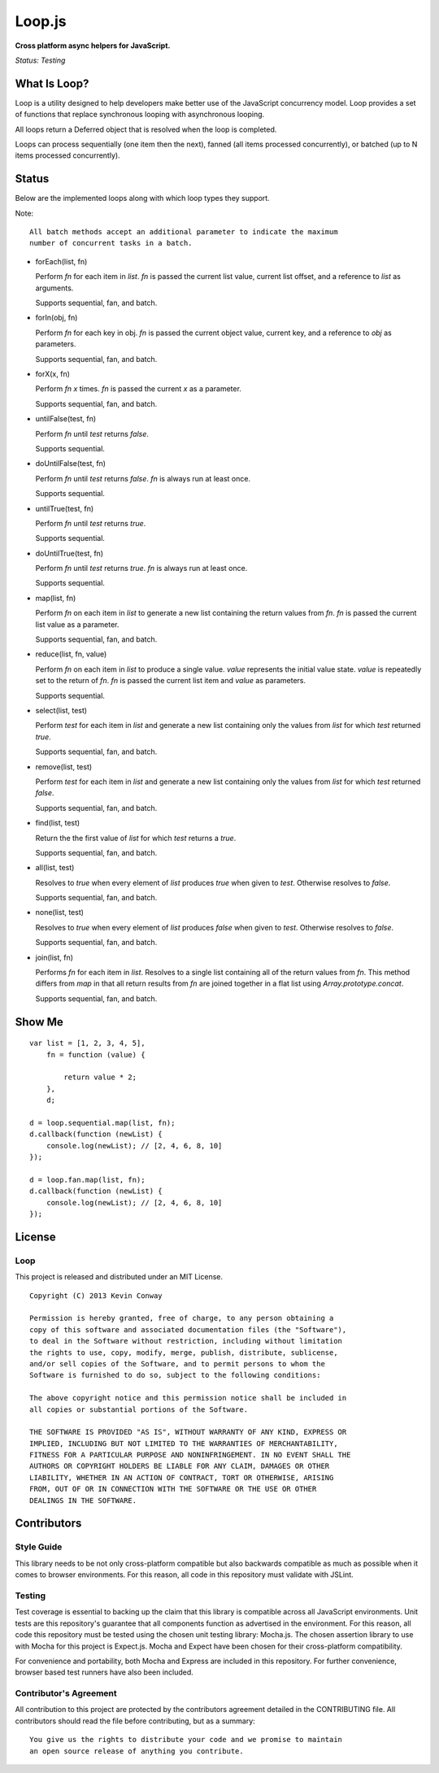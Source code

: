 =======
Loop.js
=======

**Cross platform async helpers for JavaScript.**

*Status: Testing*

What Is Loop?
===============

Loop is a utility designed to help developers make better use of
the JavaScript concurrency model. Loop provides a set of functions that
replace synchronous looping with asynchronous looping.

All loops return a Deferred object that is resolved when the loop is completed.

Loops can process sequentially (one item then the next), fanned (all items
processed concurrently), or batched (up to N items processed concurrently).

Status
======

Below are the implemented loops along with which loop types they support.

Note::

    All batch methods accept an additional parameter to indicate the maximum
    number of concurrent tasks in a batch.

-   forEach(list, fn)

    Perform `fn` for each item in `list`. `fn` is passed the current list
    value, current list offset, and a reference to `list` as arguments.

    Supports sequential, fan, and batch.

-   forIn(obj, fn)

    Perform `fn` for each key in obj. `fn` is passed the current object value,
    current key, and a reference to `obj` as parameters.

    Supports sequential, fan, and batch.

-   forX(x, fn)

    Perform `fn` `x` times. `fn` is passed the current `x` as a parameter.

    Supports sequential, fan, and batch.

-   untilFalse(test, fn)

    Perform `fn` until `test` returns `false`.

    Supports sequential.

-   doUntilFalse(test, fn)

    Perform `fn` until `test` returns `false`. `fn` is always run at least
    once.

    Supports sequential.

-   untilTrue(test, fn)

    Perform `fn` until `test` returns `true`.

    Supports sequential.

-   doUntilTrue(test, fn)

    Perform `fn` until `test` returns `true`. `fn` is always run at least once.

    Supports sequential.

-   map(list, fn)

    Perform `fn` on each item in `list` to generate a new list containing the
    return values from `fn`. `fn` is passed the current list value as a
    parameter.

    Supports sequential, fan, and batch.

-   reduce(list, fn, value)

    Perform `fn` on each item in `list` to produce a single value. `value`
    represents the initial value state. `value` is repeatedly set to the return
    of `fn`. `fn` is passed the current list item and `value` as parameters.

    Supports sequential.

-   select(list, test)

    Perform `test` for each item in `list` and generate a new list containing
    only the values from `list` for which `test` returned `true`.

    Supports sequential, fan, and batch.

-   remove(list, test)

    Perform `test` for each item in `list` and generate a new list containing
    only the values from `list` for which `test` returned `false`.

    Supports sequential, fan, and batch.

-   find(list, test)

    Return the the first value of `list` for which `test` returns a `true`.

    Supports sequential, fan, and batch.

-   all(list, test)

    Resolves to `true` when every element of `list` produces `true` when
    given to `test`. Otherwise resolves to `false`.

    Supports sequential, fan, and batch.

-   none(list, test)

    Resolves to `true` when every element of `list` produces `false` when
    given to `test`. Otherwise resolves to `false`.

    Supports sequential, fan, and batch.

-   join(list, fn)

    Performs `fn` for each item in `list`. Resolves to a single list containing
    all of the return values from `fn`. This method differs from `map` in that
    all return results from `fn` are joined together in a flat list using
    `Array.prototype.concat`.

    Supports sequential, fan, and batch.


Show Me
=======

::

    var list = [1, 2, 3, 4, 5],
        fn = function (value) {

            return value * 2;
        },
        d;

    d = loop.sequential.map(list, fn);
    d.callback(function (newList) {
        console.log(newList); // [2, 4, 6, 8, 10]
    });

    d = loop.fan.map(list, fn);
    d.callback(function (newList) {
        console.log(newList); // [2, 4, 6, 8, 10]
    });


License
=======

Loop
-----

This project is released and distributed under an MIT License.

::

    Copyright (C) 2013 Kevin Conway

    Permission is hereby granted, free of charge, to any person obtaining a
    copy of this software and associated documentation files (the "Software"),
    to deal in the Software without restriction, including without limitation
    the rights to use, copy, modify, merge, publish, distribute, sublicense,
    and/or sell copies of the Software, and to permit persons to whom the
    Software is furnished to do so, subject to the following conditions:

    The above copyright notice and this permission notice shall be included in
    all copies or substantial portions of the Software.

    THE SOFTWARE IS PROVIDED "AS IS", WITHOUT WARRANTY OF ANY KIND, EXPRESS OR
    IMPLIED, INCLUDING BUT NOT LIMITED TO THE WARRANTIES OF MERCHANTABILITY,
    FITNESS FOR A PARTICULAR PURPOSE AND NONINFRINGEMENT. IN NO EVENT SHALL THE
    AUTHORS OR COPYRIGHT HOLDERS BE LIABLE FOR ANY CLAIM, DAMAGES OR OTHER
    LIABILITY, WHETHER IN AN ACTION OF CONTRACT, TORT OR OTHERWISE, ARISING
    FROM, OUT OF OR IN CONNECTION WITH THE SOFTWARE OR THE USE OR OTHER
    DEALINGS IN THE SOFTWARE.

Contributors
============

Style Guide
-----------

This library needs to be not only cross-platform compatible but also backwards
compatible as much as possible when it comes to browser environments. For this
reason, all code in this repository must validate with JSLint.

Testing
-------

Test coverage is essential to backing up the claim that this library is
compatible across all JavaScript environments. Unit tests are this repository's
guarantee that all components function as advertised in the environment. For
this reason, all code this repository must be tested using the chosen unit
testing library: Mocha.js. The chosen assertion library to use with Mocha
for this project is Expect.js. Mocha and Expect have been chosen for their
cross-platform compatibility.

For convenience and portability, both Mocha and Express are included in this
repository. For further convenience, browser based test runners have also been
included.

Contributor's Agreement
-----------------------

All contribution to this project are protected by the contributors agreement
detailed in the CONTRIBUTING file. All contributors should read the file before
contributing, but as a summary::

    You give us the rights to distribute your code and we promise to maintain
    an open source release of anything you contribute.
